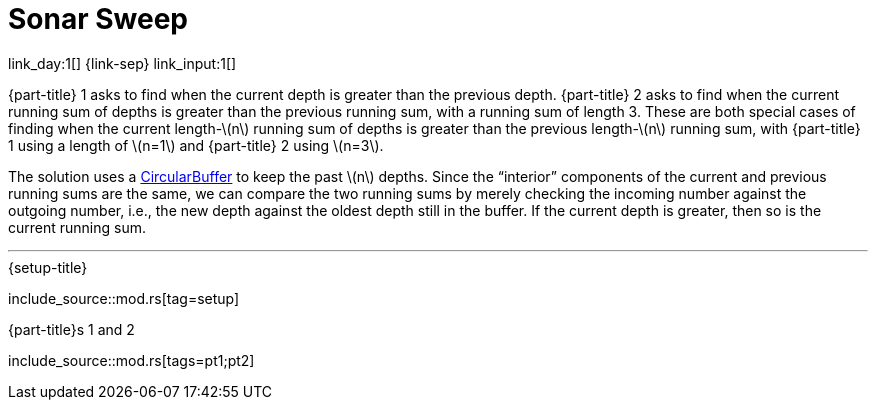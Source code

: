 = Sonar Sweep

link_day:1[] {link-sep} link_input:1[]

{part-title} 1 asks to find when the current depth is greater than the previous depth.
{part-title} 2 asks to find when the current running sum of depths is greater than the previous running sum, with a running sum of length 3.
These are both special cases of finding when the current length-\(n\) running sum of depths is greater than the previous length-\(n\) running sum, with {part-title} 1 using a length of \(n=1\) and {part-title} 2 using \(n=3\).

The solution uses a https://en.wikipedia.org/wiki/Circular_buffer/[CircularBuffer^] to keep the past \(n\) depths.
Since the “interior” components of the current and previous running sums are the same, we can compare the two running sums by merely checking the incoming number against the outgoing number, i.e., the new depth against the oldest depth still in the buffer.
If the current depth is greater, then so is the current running sum.

***

.{setup-title}
--
include_source::mod.rs[tag=setup]
--

.{part-title}s 1 and 2
--
include_source::mod.rs[tags=pt1;pt2]
--

